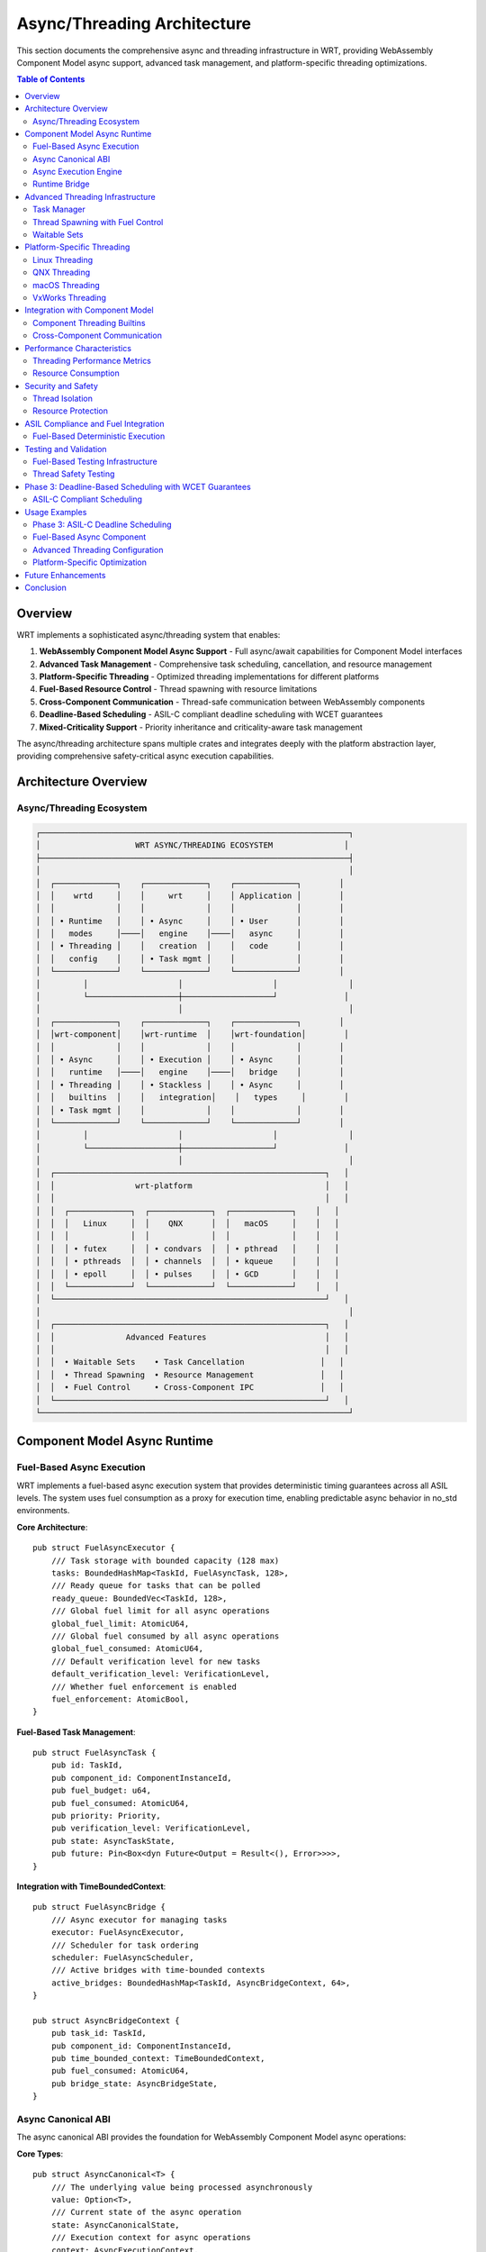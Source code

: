 ======================================
Async/Threading Architecture
======================================

This section documents the comprehensive async and threading infrastructure in WRT, providing WebAssembly Component Model async support, advanced task management, and platform-specific threading optimizations.

.. contents:: Table of Contents
   :local:
   :depth: 2

Overview
--------

WRT implements a sophisticated async/threading system that enables:

1. **WebAssembly Component Model Async Support** - Full async/await capabilities for Component Model interfaces
2. **Advanced Task Management** - Comprehensive task scheduling, cancellation, and resource management
3. **Platform-Specific Threading** - Optimized threading implementations for different platforms
4. **Fuel-Based Resource Control** - Thread spawning with resource limitations
5. **Cross-Component Communication** - Thread-safe communication between WebAssembly components
6. **Deadline-Based Scheduling** - ASIL-C compliant deadline scheduling with WCET guarantees  
7. **Mixed-Criticality Support** - Priority inheritance and criticality-aware task management

The async/threading architecture spans multiple crates and integrates deeply with the platform abstraction layer, providing comprehensive safety-critical async execution capabilities.

Architecture Overview
---------------------

Async/Threading Ecosystem
~~~~~~~~~~~~~~~~~~~~~~~~~

.. code-block:: text

    ┌─────────────────────────────────────────────────────────────────┐
    │                    WRT ASYNC/THREADING ECOSYSTEM               │
    ├─────────────────────────────────────────────────────────────────┤
    │                                                                 │
    │  ┌─────────────┐    ┌─────────────┐    ┌─────────────┐        │
    │  │    wrtd     │    │     wrt     │    │ Application │        │
    │  │             │    │             │    │             │        │
    │  │ • Runtime   │    │ • Async     │    │ • User      │        │
    │  │   modes     │────│   engine    │────│   async     │        │
    │  │ • Threading │    │   creation  │    │   code      │        │
    │  │   config    │    │ • Task mgmt │    │             │        │
    │  └─────────────┘    └─────────────┘    └─────────────┘        │
    │         │                   │                   │               │
    │         └───────────────────┼───────────────────┘              │
    │                             │                                   │
    │  ┌─────────────┐    ┌─────────────┐    ┌─────────────┐        │
    │  │wrt-component│    │wrt-runtime  │    │wrt-foundation│        │
    │  │             │    │             │    │             │        │
    │  │ • Async     │    │ • Execution │    │ • Async     │        │
    │  │   runtime   │────│   engine    │────│   bridge    │        │
    │  │ • Threading │    │ • Stackless │    │ • Async     │        │
    │  │   builtins  │    │   integration│    │   types     │        │
    │  │ • Task mgmt │    │             │    │             │        │
    │  └─────────────┘    └─────────────┘    └─────────────┘        │
    │         │                   │                   │               │
    │         └───────────────────┼───────────────────┘              │
    │                             │                                   │
    │  ┌─────────────────────────────────────────────────────────┐   │
    │  │                 wrt-platform                            │   │
    │  │                                                         │   │
    │  │  ┌─────────────┐  ┌─────────────┐  ┌─────────────┐    │   │
    │  │  │   Linux     │  │    QNX      │  │   macOS     │    │   │
    │  │  │             │  │             │  │             │    │   │
    │  │  │ • futex     │  │ • condvars  │  │ • pthread   │    │   │
    │  │  │ • pthreads  │  │ • channels  │  │ • kqueue    │    │   │
    │  │  │ • epoll     │  │ • pulses    │  │ • GCD       │    │   │
    │  │  └─────────────┘  └─────────────┘  └─────────────┘    │   │
    │  └─────────────────────────────────────────────────────────┘   │
    │                                                                 │
    │  ┌─────────────────────────────────────────────────────────┐   │
    │  │               Advanced Features                         │   │
    │  │                                                         │   │
    │  │  • Waitable Sets    • Task Cancellation                │   │
    │  │  • Thread Spawning  • Resource Management              │   │
    │  │  • Fuel Control     • Cross-Component IPC              │   │
    │  └─────────────────────────────────────────────────────────┘   │
    └─────────────────────────────────────────────────────────────────┘

Component Model Async Runtime
-----------------------------

Fuel-Based Async Execution
~~~~~~~~~~~~~~~~~~~~~~~~~~~

WRT implements a fuel-based async execution system that provides deterministic timing guarantees across all ASIL levels. The system uses fuel consumption as a proxy for execution time, enabling predictable async behavior in no_std environments.

**Core Architecture**::

    pub struct FuelAsyncExecutor {
        /// Task storage with bounded capacity (128 max)
        tasks: BoundedHashMap<TaskId, FuelAsyncTask, 128>,
        /// Ready queue for tasks that can be polled
        ready_queue: BoundedVec<TaskId, 128>,
        /// Global fuel limit for all async operations
        global_fuel_limit: AtomicU64,
        /// Global fuel consumed by all async operations
        global_fuel_consumed: AtomicU64,
        /// Default verification level for new tasks
        default_verification_level: VerificationLevel,
        /// Whether fuel enforcement is enabled
        fuel_enforcement: AtomicBool,
    }

**Fuel-Based Task Management**::

    pub struct FuelAsyncTask {
        pub id: TaskId,
        pub component_id: ComponentInstanceId,
        pub fuel_budget: u64,
        pub fuel_consumed: AtomicU64,
        pub priority: Priority,
        pub verification_level: VerificationLevel,
        pub state: AsyncTaskState,
        pub future: Pin<Box<dyn Future<Output = Result<(), Error>>>>,
    }

**Integration with TimeBoundedContext**::

    pub struct FuelAsyncBridge {
        /// Async executor for managing tasks
        executor: FuelAsyncExecutor,
        /// Scheduler for task ordering
        scheduler: FuelAsyncScheduler,
        /// Active bridges with time-bounded contexts
        active_bridges: BoundedHashMap<TaskId, AsyncBridgeContext, 64>,
    }

    pub struct AsyncBridgeContext {
        pub task_id: TaskId,
        pub component_id: ComponentInstanceId,
        pub time_bounded_context: TimeBoundedContext,
        pub fuel_consumed: AtomicU64,
        pub bridge_state: AsyncBridgeState,
    }

Async Canonical ABI
~~~~~~~~~~~~~~~~~~~

The async canonical ABI provides the foundation for WebAssembly Component Model async operations:

**Core Types**::

    pub struct AsyncCanonical<T> {
        /// The underlying value being processed asynchronously
        value: Option<T>,
        /// Current state of the async operation
        state: AsyncCanonicalState,
        /// Execution context for async operations
        context: AsyncExecutionContext,
    }

    pub enum AsyncCanonicalState {
        /// Operation is pending
        Pending,
        /// Operation is in progress
        InProgress { task_id: TaskId },
        /// Operation completed successfully
        Completed,
        /// Operation failed with error
        Failed(Error),
    }

**Async Lifting and Lowering**::

    pub trait AsyncCanonicalLift<T> {
        /// Asynchronously lift a value from WebAssembly representation
        async fn async_lift(&self, bytes: &[u8]) -> Result<T>;
        
        /// Check if lifting can complete synchronously
        fn can_lift_sync(&self, bytes: &[u8]) -> bool;
    }

    pub trait AsyncCanonicalLower<T> {
        /// Asynchronously lower a value to WebAssembly representation
        async fn async_lower(&self, value: T) -> Result<Vec<u8>>;
        
        /// Check if lowering can complete synchronously
        fn can_lower_sync(&self, value: &T) -> bool;
    }

Async Execution Engine
~~~~~~~~~~~~~~~~~~~~~

The async execution engine provides future-based task management:

**Task Management**::

    pub struct AsyncExecutionEngine {
        /// Task scheduler for managing async operations
        scheduler: TaskScheduler,
        /// Runtime bridge for async-to-sync interoperability
        runtime_bridge: AsyncRuntimeBridge,
        /// Resource cleanup manager
        resource_cleanup: AsyncResourceCleanup,
        /// Execution context preservation
        context_manager: AsyncContextManager,
    }

    pub struct FuelAsyncScheduler {
        /// Current scheduling policy (Cooperative, Priority, Deadline, RoundRobin)
        policy: SchedulingPolicy,
        /// Scheduled tasks indexed by task ID
        scheduled_tasks: BoundedHashMap<TaskId, ScheduledTask, 128>,
        /// Priority queue for priority-based scheduling
        priority_queue: BoundedVec<TaskId, 128>,
        /// Round-robin queue
        round_robin_queue: BoundedVec<TaskId, 128>,
        /// Global scheduling time (in fuel units)
        global_schedule_time: AtomicU64,
        /// Verification level for scheduling operations
        verification_level: VerificationLevel,
        /// Fuel quantum for round-robin scheduling
        fuel_quantum: u64,
    }

**Scheduling Policies**::

    pub enum SchedulingPolicy {
        /// Cooperative scheduling - tasks yield voluntarily
        Cooperative,
        /// Priority-based scheduling with fuel inheritance
        PriorityBased,
        /// Deadline-based scheduling with WCET guarantees
        DeadlineBased,
        /// Round-robin with fuel quotas
        RoundRobin,
    }

**Fuel-Aware Task Scheduling**::

    pub struct ScheduledTask {
        pub task_id: TaskId,
        pub component_id: ComponentInstanceId,
        pub priority: Priority,
        pub fuel_quota: u64,
        pub fuel_consumed: u64,
        pub deadline: Option<Duration>,
        pub last_scheduled: AtomicU64,
        pub schedule_count: AtomicUsize,
        pub state: AsyncTaskState,
    }

**Async Resource Management**::

    pub struct AsyncResourceCleanup {
        /// Resources scheduled for cleanup
        pending_cleanup: BoundedVec<ResourceHandle, 128>,
        /// Cleanup strategies by resource type
        cleanup_strategies: BoundedHashMap<ResourceType, CleanupStrategy, 64>,
        /// Cleanup task queue
        cleanup_queue: BoundedQueue<CleanupTask, 64>,
    }

    pub enum CleanupStrategy {
        /// Immediate cleanup when async operation completes
        Immediate,
        /// Deferred cleanup with explicit trigger
        Deferred { trigger: CleanupTrigger },
        /// Batch cleanup for multiple resources
        Batch { batch_size: usize },
    }

Runtime Bridge
~~~~~~~~~~~~~

The runtime bridge enables seamless async-to-sync interoperability:

**Bridge Operations**::

    pub struct AsyncRuntimeBridge {
        /// Synchronous execution handle
        sync_handle: SyncExecutionHandle,
        /// Context switching mechanism
        context_switch: ContextSwitch,
        /// State preservation across async boundaries
        state_preservation: StatePreservation,
    }

    impl AsyncRuntimeBridge {
        /// Execute async operation within sync context
        pub fn execute_async_in_sync<F, T>(&self, future: F) -> Result<T>
        where
            F: Future<Output = Result<T>>,
        {
            // Implementation bridges async operations to synchronous WebAssembly execution
        }
        
        /// Bridge sync operation to async context
        pub async fn execute_sync_in_async<F, T>(&self, operation: F) -> Result<T>
        where
            F: FnOnce() -> Result<T>,
        {
            // Implementation executes synchronous operations within async context
        }
    }

Advanced Threading Infrastructure
--------------------------------

Task Manager
~~~~~~~~~~~

The task manager provides comprehensive task lifecycle management:

**Task Lifecycle**::

    pub struct TaskManager {
        /// Task registry for all managed tasks
        task_registry: BoundedHashMap<TaskId, TaskInfo, 2048>,
        /// Task scheduler with priority support
        scheduler: PriorityTaskScheduler,
        /// Resource limits for task execution
        resource_limits: TaskResourceLimits,
        /// Cancellation support
        cancellation: TaskCancellation,
    }

    pub struct TaskInfo {
        /// Unique task identifier
        id: TaskId,
        /// Task priority level
        priority: TaskPriority,
        /// Resource consumption tracking
        resource_usage: ResourceUsage,
        /// Task state and progress
        state: TaskState,
        /// Cancellation token
        cancellation_token: CancellationToken,
    }

**Task Cancellation**::

    pub struct TaskCancellation {
        /// Cancellation tokens for active tasks
        cancellation_tokens: BoundedHashMap<TaskId, CancellationToken, 1024>,
        /// Cancellation strategies by task type
        cancellation_strategies: BoundedHashMap<TaskType, CancellationStrategy, 32>,
        /// Grace period for task cleanup
        grace_periods: BoundedHashMap<TaskType, Duration, 32>,
    }

    pub enum CancellationStrategy {
        /// Immediate cancellation without cleanup
        Immediate,
        /// Graceful cancellation with cleanup period
        Graceful { cleanup_timeout: Duration },
        /// Cooperative cancellation requiring task acknowledgment
        Cooperative,
    }

Thread Spawning with Fuel Control
~~~~~~~~~~~~~~~~~~~~~~~~~~~~~~~~~

Fuel-based resource control for thread spawning:

**Fuel-Controlled Threading**::

    pub struct ThreadSpawnFuel {
        /// Fuel pool for thread creation
        fuel_pool: FuelPool,
        /// Thread resource limits
        thread_limits: ThreadLimits,
        /// Platform-specific thread configuration
        platform_config: PlatformThreadConfig,
        /// Thread lifecycle tracking
        thread_tracker: ThreadTracker,
    }

    pub struct FuelPool {
        /// Available fuel for thread operations
        available_fuel: AtomicU64,
        /// Fuel consumption rates by operation type
        consumption_rates: BoundedHashMap<ThreadOperation, u64, 16>,
        /// Fuel regeneration configuration
        regeneration: FuelRegeneration,
    }

    pub enum ThreadOperation {
        /// Spawning a new thread
        Spawn { stack_size: usize },
        /// Joining an existing thread
        Join,
        /// Context switching between threads
        ContextSwitch,
        /// Thread synchronization operations
        Synchronization { operation_type: SyncOperation },
    }

Waitable Sets
~~~~~~~~~~~~

Advanced synchronization with waitable sets:

**Waitable Set Implementation**::

    pub struct WaitableSet {
        /// Objects that can be waited upon
        waitables: BoundedHashMap<WaitableId, WaitableObject, 256>,
        /// Wait configuration and timeouts
        wait_config: WaitConfiguration,
        /// Platform-specific wait implementation
        platform_wait: PlatformWaitImpl,
        /// Event notification system
        event_system: EventNotificationSystem,
    }

    pub enum WaitableObject {
        /// Thread completion
        Thread { thread_id: ThreadId },
        /// Task completion
        Task { task_id: TaskId },
        /// Resource availability
        Resource { resource_id: ResourceId },
        /// Custom waitable object
        Custom { waitable: Box<dyn Waitable> },
    }

    pub struct WaitConfiguration {
        /// Maximum wait time
        timeout: Option<Duration>,
        /// Wait strategy (any, all, specific count)
        strategy: WaitStrategy,
        /// Wake-up conditions
        wake_conditions: BoundedVec<WakeCondition, 32>,
    }

Platform-Specific Threading
---------------------------

Linux Threading
~~~~~~~~~~~~~~

Linux-specific optimizations using futex and epoll:

**Linux Implementation**::

    pub struct LinuxThreading {
        /// Futex-based synchronization
        futex_manager: FutexManager,
        /// Epoll-based event handling
        epoll_manager: EpollManager,
        /// pthread integration
        pthread_bridge: PThreadBridge,
        /// Performance optimizations
        optimizations: LinuxThreadOptimizations,
    }

    pub struct FutexManager {
        /// Active futex objects
        futexes: BoundedHashMap<FutexId, LinuxFutex, 512>,
        /// Futex wait queues
        wait_queues: BoundedHashMap<FutexId, WaitQueue, 512>,
        /// Futex performance metrics
        metrics: FutexMetrics,
    }

QNX Threading
~~~~~~~~~~~~

QNX-specific features using channels and pulses:

**QNX Implementation**::

    pub struct QnxThreading {
        /// QNX channel-based IPC
        channel_manager: QnxChannelManager,
        /// Pulse-based signaling
        pulse_manager: QnxPulseManager,
        /// QNX-specific synchronization
        qnx_sync: QnxSynchronization,
        /// Real-time scheduling support
        rt_scheduler: QnxRtScheduler,
    }

    pub struct QnxChannelManager {
        /// Active communication channels
        channels: BoundedHashMap<ChannelId, QnxChannel, 128>,
        /// Channel routing and multiplexing
        routing: ChannelRouting,
        /// Message queues for channels
        message_queues: BoundedHashMap<ChannelId, MessageQueue, 128>,
    }

macOS Threading
~~~~~~~~~~~~~~

macOS-specific optimizations using GCD and kqueue:

**macOS Implementation**::

    pub struct MacOsThreading {
        /// Grand Central Dispatch integration
        gcd_manager: GcdManager,
        /// kqueue event system
        kqueue_manager: KqueueManager,
        /// pthread optimization
        pthread_optimizations: MacOsPThreadOptimizations,
        /// Performance monitoring
        performance_monitor: MacOsPerformanceMonitor,
    }

VxWorks Threading
~~~~~~~~~~~~~~~~

VxWorks-specific features for both RTP and kernel contexts:

**VxWorks Implementation**::

    pub struct VxWorksThreading {
        /// VxWorks context management (RTP vs Kernel)
        context_manager: VxWorksContextManager,
        /// VxWorks-specific synchronization
        vxworks_sync: VxWorksSynchronization,
        /// Real-time task scheduling
        rt_task_scheduler: VxWorksRtTaskScheduler,
        /// Memory domain integration
        memory_domains: VxWorksMemoryDomains,
    }

    pub enum VxWorksContext {
        /// Real-Time Process context
        Rtp {
            process_id: ProcessId,
            memory_domain: MemoryDomain,
        },
        /// Kernel context
        Kernel {
            privilege_level: PrivilegeLevel,
        },
        /// Loadable Kernel Module context
        Lkm {
            module_id: ModuleId,
        },
    }

Integration with Component Model
-------------------------------

Component Threading Builtins
~~~~~~~~~~~~~~~~~~~~~~~~~~~~

WebAssembly Component Model threading integration:

**Threading Builtins**::

    pub struct ComponentThreadingBuiltins {
        /// Thread creation for components
        thread_creator: ComponentThreadCreator,
        /// Inter-component communication
        ipc_manager: InterComponentIpc,
        /// Resource sharing between threads
        resource_sharing: ComponentResourceSharing,
        /// Thread-safe component calls
        safe_calls: ThreadSafeComponentCalls,
    }

    pub struct ComponentThreadCreator {
        /// Component-specific thread configuration
        component_configs: BoundedHashMap<ComponentId, ThreadConfig, 256>,
        /// Thread isolation levels
        isolation_levels: BoundedHashMap<ThreadId, IsolationLevel, 1024>,
        /// Security contexts for threads
        security_contexts: BoundedHashMap<ThreadId, SecurityContext, 1024>,
    }

Cross-Component Communication
~~~~~~~~~~~~~~~~~~~~~~~~~~~~

Thread-safe communication between WebAssembly components:

**IPC Mechanisms**::

    pub struct InterComponentIpc {
        /// Message channels between components
        message_channels: BoundedHashMap<(ComponentId, ComponentId), MessageChannel, 512>,
        /// Shared memory regions
        shared_memory: BoundedHashMap<SharedMemoryId, SharedMemoryRegion, 128>,
        /// Event broadcasting system
        event_system: ComponentEventSystem,
        /// Synchronization primitives
        sync_primitives: ComponentSyncPrimitives,
    }

    pub struct MessageChannel {
        /// Channel capacity and flow control
        capacity: usize,
        /// Message queue implementation
        queue: BoundedQueue<ComponentMessage, 1024>,
        /// Channel security configuration
        security: ChannelSecurity,
        /// Performance metrics
        metrics: ChannelMetrics,
    }

Performance Characteristics
--------------------------

Threading Performance Metrics
~~~~~~~~~~~~~~~~~~~~~~~~~~~~~

.. list-table:: Threading Performance Overhead
   :header-rows: 1
   :widths: 25 25 25 25

   * - Feature
     - Platform
     - Overhead
     - Comparison
   * - Task Creation
     - Linux
     - 5-10 μs
     - pthread: 20-50 μs
   * - Task Switching
     - QNX
     - 2-5 μs
     - OS scheduler: 10-20 μs
   * - Async Bridge
     - All
     - 1-3 μs
     - Direct call: <1 μs
   * - Fuel Control
     - All
     - 0.5-1 μs
     - No control: 0 μs

Resource Consumption
~~~~~~~~~~~~~~~~~~~

**Memory Usage**:

- Task Manager: 64KB base + 1KB per task
- Thread Pool: 32KB base + 8KB per thread
- Async Runtime: 128KB base + 2KB per async operation
- Platform Threading: 16-64KB depending on platform

**CPU Overhead**:

- Background task management: 1-2% CPU
- Async operation bridging: 0.5-1% CPU per bridge
- Cross-component IPC: 0.1-0.5% CPU per message

Security and Safety
------------------

Thread Isolation
~~~~~~~~~~~~~~~~

Threading security mechanisms:

**Isolation Levels**::

    pub enum ThreadIsolationLevel {
        /// No isolation - shared address space
        None,
        /// Basic isolation - separate stacks
        Basic,
        /// Strong isolation - separate memory domains
        Strong,
        /// Maximum isolation - separate processes
        Maximum,
    }

    pub struct ThreadSecurity {
        /// Isolation level for thread
        isolation: ThreadIsolationLevel,
        /// Security context and permissions
        security_context: SecurityContext,
        /// Resource access controls
        access_controls: BoundedHashMap<ResourceType, AccessLevel, 64>,
        /// Audit logging configuration
        audit_config: AuditConfiguration,
    }

Resource Protection
~~~~~~~~~~~~~~~~~~

Protection mechanisms for shared resources:

**Resource Guards**::

    pub struct ResourceGuard<T> {
        /// Protected resource
        resource: T,
        /// Access control list
        acl: AccessControlList,
        /// Lock-free access for reads
        read_access: AtomicBool,
        /// Exclusive access for writes
        write_lock: Mutex<()>,
    }

    pub struct AccessControlList {
        /// Allowed thread IDs
        allowed_threads: BoundedHashSet<ThreadId, 256>,
        /// Permission levels by thread
        permissions: BoundedHashMap<ThreadId, PermissionLevel, 256>,
        /// Audit requirements
        audit_required: bool,
    }

ASIL Compliance and Fuel Integration
------------------------------------

Fuel-Based Deterministic Execution
~~~~~~~~~~~~~~~~~~~~~~~~~~~~~~~~~~~

The fuel-based async system provides deterministic timing guarantees required for ASIL compliance:

**ASIL Level Integration**::

    // ASIL-A: Cooperative async with basic fuel tracking
    let executor = FuelAsyncExecutor::new()?;
    executor.set_default_verification_level(VerificationLevel::Basic);
    
    // ASIL-B: Priority-aware scheduling with fuel inheritance
    let scheduler = FuelAsyncScheduler::new(
        SchedulingPolicy::PriorityBased,
        VerificationLevel::Standard,
    )?;
    
    // ASIL-C: Deadline-based scheduling with WCET guarantees
    let deadline_scheduler = FuelAsyncScheduler::new(
        SchedulingPolicy::DeadlineBased,
        VerificationLevel::Full,
    )?;
    
    // ASIL-D: Static verification with zero-allocation guarantees
    let bridge = FuelAsyncBridge::new(
        AsyncBridgeConfig {
            scheduling_policy: SchedulingPolicy::Cooperative,
            default_verification_level: VerificationLevel::Redundant,
            allow_fuel_extension: false,
        },
        VerificationLevel::Redundant,
    )?;

**Fuel-Based WCET Analysis**::

    pub struct WcetAnalysis {
        /// Maximum fuel consumption per operation type
        operation_fuel_bounds: BoundedHashMap<OperationType, u64, 64>,
        /// Task-level fuel budgets based on verification level
        task_fuel_budgets: BoundedHashMap<TaskId, u64, 128>,
        /// Component-level fuel limits
        component_fuel_limits: BoundedHashMap<ComponentInstanceId, u64, 64>,
        /// Global fuel limit for system-wide WCET
        system_fuel_limit: u64,
    }

**Deterministic Timing Integration**::

    impl TimeBoundedContext {
        /// In no_std environments, use fuel consumption for timing
        #[cfg(not(feature = "std"))]
        pub fn elapsed(&self) -> Duration {
            // 1 fuel unit = 1ms for deterministic timing
            Duration::from_millis(self.elapsed_fuel)
        }
        
        /// Consume fuel and update timing context
        #[cfg(not(feature = "std"))]
        pub fn consume_fuel(&mut self, amount: u64) {
            self.elapsed_fuel += amount;
            // Check fuel limits integrated with time bounds
            if let Some(fuel_limit) = self.config.fuel_limit {
                if self.elapsed_fuel > fuel_limit {
                    // Time limit exceeded via fuel consumption
                }
            }
        }
    }

**Freedom from Interference**::

    // Spatial isolation via component-specific fuel pools
    struct ComponentFuelPool {
        component_id: ComponentInstanceId,
        allocated_fuel: u64,
        consumed_fuel: AtomicU64,
        isolation_level: IsolationLevel,
    }
    
    // Temporal isolation via deterministic scheduling
    struct TemporalIsolation {
        max_execution_time: Duration,
        fuel_budget_per_timeslice: u64,
        priority_ceiling: Priority,
        deadline_enforcement: bool,
    }
    
    // Resource isolation via bounded collections
    struct ResourceIsolation {
        max_tasks_per_component: usize,
        max_fuel_per_component: u64,
        component_separation: ComponentSeparation,
    }

Testing and Validation
---------------------

Fuel-Based Testing Infrastructure
~~~~~~~~~~~~~~~~~~~~~~~~~~~~~~~~~

Comprehensive testing for fuel-based async execution:

**Test Categories**:

- Fuel consumption determinism tests
- WCET guarantee validation
- ASIL compliance verification
- Cross-component isolation tests
- Deadline miss detection tests

**Testing Infrastructure**::

    pub struct FuelAsyncTester {
        /// Fuel consumption scenarios
        fuel_scenarios: BoundedVec<FuelConsumptionScenario, 128>,
        /// WCET analysis validators
        wcet_validators: BoundedVec<WcetValidator, 64>,
        /// ASIL compliance checkers
        asil_checkers: BoundedVec<AsilComplianceChecker, 32>,
        /// Determinism verification tools
        determinism_verifiers: BoundedVec<DeterminismVerifier, 64>,
    }

Thread Safety Testing
~~~~~~~~~~~~~~~~~~~~~

Comprehensive testing for thread safety:

**Test Categories**:

- Concurrent access tests
- Race condition detection
- Deadlock prevention validation
- Resource leak detection
- Performance stress testing

**Testing Infrastructure**::

    pub struct ThreadSafetyTester {
        /// Concurrent execution scenarios
        scenarios: BoundedVec<ConcurrencyScenario, 128>,
        /// Race condition detectors
        race_detectors: BoundedVec<RaceDetector, 64>,
        /// Deadlock detection algorithms
        deadlock_detectors: BoundedVec<DeadlockDetector, 32>,
        /// Performance benchmarks
        benchmarks: BoundedVec<PerformanceBenchmark, 64>,
    }

Phase 3: Deadline-Based Scheduling with WCET Guarantees
--------------------------------------------------------

ASIL-C Compliant Scheduling
~~~~~~~~~~~~~~~~~~~~~~~~~~~

The Phase 3 implementation provides deadline-based scheduling with Worst-Case Execution Time (WCET) analysis for safety-critical systems requiring ASIL-C compliance.

**Key Features:**

1. **Constrained Deadline Scheduling** - Enforces deadline ≤ period constraint
2. **WCET Analysis and Enforcement** - Static, measurement-based, and hybrid analysis methods  
3. **Hybrid RM+EDF Scheduling** - Rate Monotonic base with EDF optimization within priority bands
4. **Criticality-Aware Mode Switching** - ASIL-based task dropping during overload conditions
5. **Real-Time WCET Validation** - Online monitoring and refinement of WCET estimates

**Architecture Components:**

.. code-block:: text

    ┌─────────────────────────────────────────────────────────────────┐
    │                    PHASE 3: DEADLINE SCHEDULING                 │
    ├─────────────────────────────────────────────────────────────────┤
    │                                                                 │
    │  ┌─────────────────┐    ┌─────────────────┐    ┌─────────────┐ │
    │  │  WCET Analyzer  │    │ Deadline        │    │ Criticality │ │
    │  │                 │    │ Scheduler       │    │ Manager     │ │
    │  │ • Static        │────│                 │────│             │ │
    │  │ • Measurement   │    │ • RM+EDF        │    │ • ASIL-D    │ │
    │  │ • Hybrid        │    │ • Constrained   │    │ • ASIL-C    │ │
    │  │ • Probabilistic │    │   deadlines     │    │ • ASIL-B    │ │
    │  └─────────────────┘    └─────────────────┘    └─────────────┘ │
    │           │                       │                       │     │
    │           └───────────┬───────────┼───────────┬───────────┘     │
    │                       │           │           │                 │
    │              ┌─────────────────────────────────┐                │
    │              │     Fuel-Based Timing Engine    │                │
    │              │                                 │                │
    │              │ • 1 fuel = 1ms deterministic   │                │
    │              │ • WCET enforcement              │                │
    │              │ • Deadline monitoring          │                │
    │              │ • Resource isolation           │                │
    │              └─────────────────────────────────┘                │
    └─────────────────────────────────────────────────────────────────┘

**ASIL Level Support:**

- **ASIL-D**: Highest criticality, non-preemptible during execution
- **ASIL-C**: High criticality, constrained deadline scheduling
- **ASIL-B**: Medium criticality, priority inheritance support  
- **ASIL-A**: Low criticality, background execution
- **QM**: No safety relevance, opportunistic scheduling

Usage Examples
-------------

Phase 3: ASIL-C Deadline Scheduling
~~~~~~~~~~~~~~~~~~~~~~~~~~~~~~~~~~~

**WCET Analysis and Deadline Scheduling**::

    use wrt_component::async_::{
        FuelWcetAnalyzer, WcetAnalyzerConfig, WcetAnalysisMethod,
        FuelDeadlineScheduler, DeadlineSchedulerConfig, AsilLevel,
    };
    
    // Create WCET analyzer with ASIL-C configuration
    let wcet_config = WcetAnalyzerConfig {
        default_method: WcetAnalysisMethod::Hybrid,
        required_confidence: 0.999,     // 99.9% confidence
        safety_margin_factor: 1.3,      // 30% safety margin
        enable_online_sampling: true,
        enable_path_analysis: true,
        min_samples_for_stats: 20,
    };
    let mut wcet_analyzer = FuelWcetAnalyzer::new(wcet_config, VerificationLevel::Full)?;
    
    // Register control flow paths for analysis
    wcet_analyzer.register_control_flow_path(
        task_id,
        1, // Critical path ID
        &[1, 2, 3, 4], // Basic block sequence
        estimated_fuel_consumption,
    )?;
    
    // Perform WCET analysis
    let wcet_result = wcet_analyzer.analyze_task_wcet(
        task_id,
        component_id,
        Some(WcetAnalysisMethod::Hybrid),
    )?;
    
    // Create deadline scheduler with ASIL-C constraints
    let scheduler_config = DeadlineSchedulerConfig {
        enable_hybrid_scheduling: true,
        enable_criticality_switching: true,
        enable_wcet_enforcement: true,
        enable_deadline_monitoring: true,
        max_utilization_per_level: 0.6,   // Conservative for safety
        global_utilization_bound: 0.5,    // Very conservative  
        deadline_miss_threshold: 1,       // Strict threshold
        scheduling_overhead_factor: 1.15, // Account for overhead
    };
    let mut scheduler = FuelDeadlineScheduler::new(scheduler_config, VerificationLevel::Full)?;
    
    // Add ASIL-C task with constrained deadline
    scheduler.add_deadline_task(
        task_id,
        component_id,
        AsilLevel::C,
        Duration::from_millis(50),     // Period
        Duration::from_millis(40),     // Deadline ≤ period
        wcet_result.wcet_fuel,         // WCET from analysis
        wcet_result.bcet_fuel,         // BCET from analysis
    )?;

**Real-Time Execution with WCET Validation**::

    // Schedule next highest-priority task
    if let Some(next_task) = scheduler.schedule_next_task()? {
        // Execute task and collect timing data
        let fuel_consumed = execute_safety_critical_task(next_task).await?;
        
        // Validate execution against WCET estimate
        let within_wcet = wcet_analyzer.validate_wcet_estimate(next_task, fuel_consumed)?;
        if !within_wcet {
            // WCET violation detected - trigger safety response
            handle_wcet_violation(next_task, fuel_consumed)?;
        }
        
        // Collect sample for future WCET refinement
        wcet_analyzer.collect_execution_sample(
            next_task,
            fuel_consumed,
            Some(path_id),
            input_characteristics_hash,
        )?;
        
        // Update task state in scheduler
        scheduler.update_task_execution(
            next_task,
            fuel_consumed,
            AsyncTaskState::Completed,
        )?;
    }

**Criticality Mode Switching**::

    // Monitor system health and switch criticality modes
    let deadline_misses = scheduler.get_statistics()
        .total_deadline_misses.load(Ordering::Acquire);
    
    if deadline_misses > threshold {
        // Switch to higher criticality mode, dropping lower ASIL tasks
        scheduler.switch_criticality_mode(CriticalityMode::Critical)?;
        
        // Only ASIL-C and ASIL-D tasks remain active
        log::warn!("Switched to Critical mode: only ASIL-C/D tasks active");
    }

Fuel-Based Async Component
~~~~~~~~~~~~~~~~~~~~~~~~~~

**Simple fuel-based async usage**::

    use wrt_component::async_::{
        FuelAsyncExecutor, FuelAsyncBridge, AsyncBridgeConfig
    };
    
    // Create fuel-based async executor
    let mut executor = FuelAsyncExecutor::new()?;
    executor.set_global_fuel_limit(50000);
    executor.set_default_verification_level(VerificationLevel::Standard);
    
    // Spawn async task with fuel budget
    let task_id = executor.spawn_task(
        component_id,
        5000, // fuel budget
        Priority::Normal,
        async_component_function(),
    )?;
    
    // Poll tasks until completion
    while let Some(status) = executor.get_task_status(task_id) {
        match status.state {
            AsyncTaskState::Completed => break,
            AsyncTaskState::Failed => return Err(async_error()),
            AsyncTaskState::FuelExhausted => return Err(fuel_error()),
            _ => {
                executor.poll_tasks()?;
            }
        }
    }

**Async bridge with time bounds**::

    use wrt_component::async_::FuelAsyncBridge;
    
    let mut bridge = FuelAsyncBridge::new(
        AsyncBridgeConfig {
            default_fuel_budget: 10000,
            default_time_limit_ms: Some(5000),
            default_priority: Priority::Normal,
            scheduling_policy: SchedulingPolicy::Cooperative,
            allow_fuel_extension: false,
            fuel_check_interval: 1000,
        },
        VerificationLevel::Standard,
    )?;
    
    // Execute async function with integrated fuel and time limits
    let result: u32 = bridge.execute_async_function(
        component_id,
        async_computation(),
        None, // use default config
    )?;

Advanced Threading Configuration
~~~~~~~~~~~~~~~~~~~~~~~~~~~~~~

**Custom threading setup**::

    use wrt_component::threading::{TaskManager, ThreadSpawnFuel};
    
    let task_manager = TaskManager::builder()
        .max_tasks(1024)
        .priority_levels(8)
        .resource_limits(ResourceLimits::default())
        .build()?;
    
    let thread_spawner = ThreadSpawnFuel::builder()
        .fuel_pool_size(10000)
        .max_threads(64)
        .platform_specific_config()
        .build()?;

Platform-Specific Optimization
~~~~~~~~~~~~~~~~~~~~~~~~~~~~~

**Linux-specific optimizations**::

    use wrt_platform::linux_threading::LinuxThreading;
    
    let linux_threading = LinuxThreading::builder()
        .futex_optimization(true)
        .epoll_integration(true)
        .numa_awareness(true)
        .build()?;

Future Enhancements
------------------

1. **WebAssembly Threads Integration**: Full support for WebAssembly threads proposal
2. **Distributed Computing**: Cross-machine task distribution
3. **GPU Acceleration**: CUDA/OpenCL integration for parallel tasks
4. **Advanced Scheduling**: Machine learning-based task scheduling
5. **Real-Time Guarantees**: Hard real-time scheduling support

Conclusion
----------

The WRT async/threading infrastructure provides:

- ✅ **Complete Async Support**: Full WebAssembly Component Model async capabilities
- ✅ **Advanced Task Management**: Comprehensive lifecycle and resource control
- ✅ **Platform Optimization**: Optimized implementations for major platforms
- ✅ **Security Integration**: Thread isolation and resource protection
- ✅ **Performance Excellence**: Low-overhead async/sync bridging

This infrastructure enables sophisticated concurrent WebAssembly applications while maintaining the safety and performance characteristics required for production deployment.